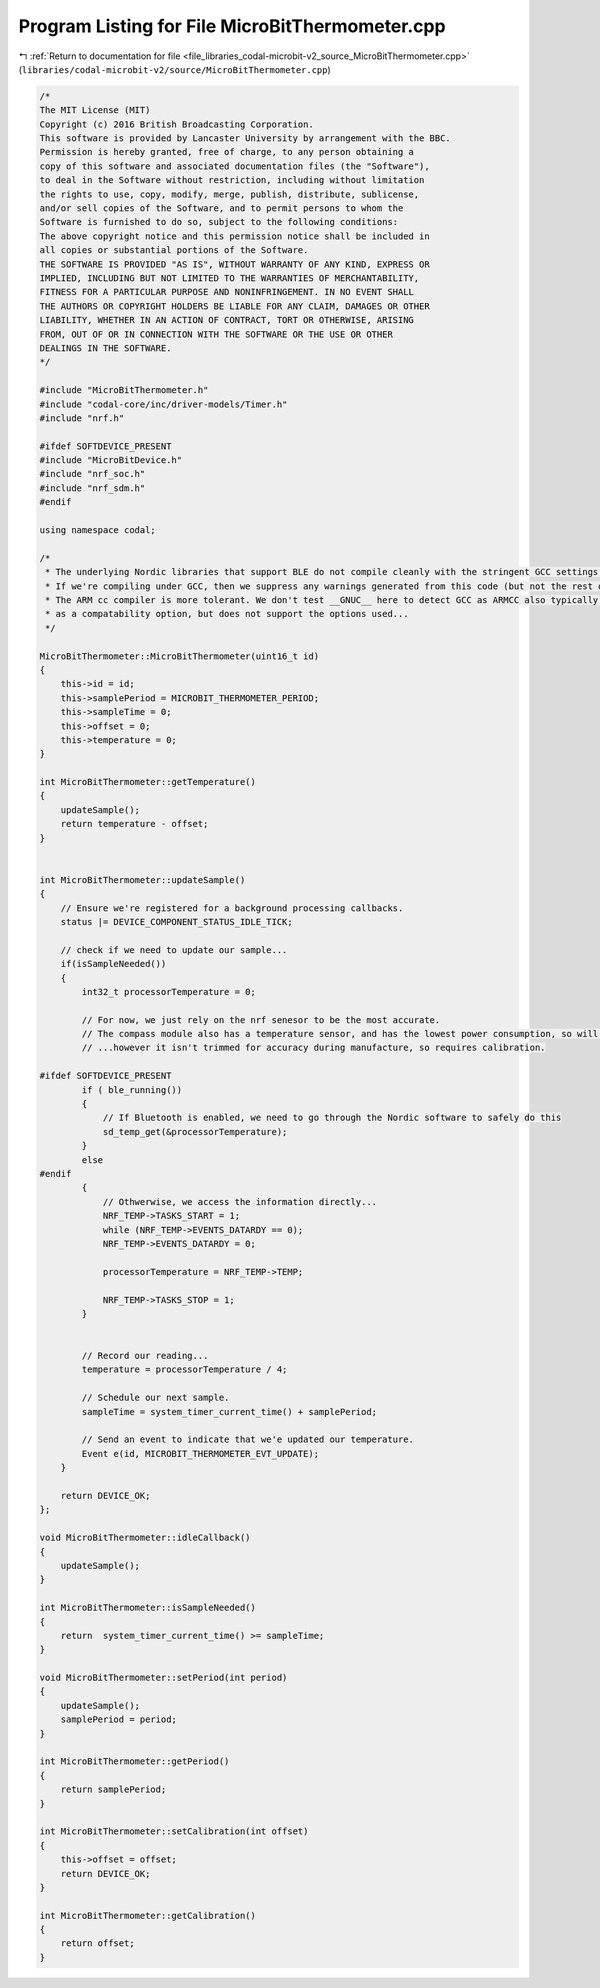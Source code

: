 
.. _program_listing_file_libraries_codal-microbit-v2_source_MicroBitThermometer.cpp:

Program Listing for File MicroBitThermometer.cpp
================================================

|exhale_lsh| :ref:`Return to documentation for file <file_libraries_codal-microbit-v2_source_MicroBitThermometer.cpp>` (``libraries/codal-microbit-v2/source/MicroBitThermometer.cpp``)

.. |exhale_lsh| unicode:: U+021B0 .. UPWARDS ARROW WITH TIP LEFTWARDS

.. code-block:: cpp

   /*
   The MIT License (MIT)
   Copyright (c) 2016 British Broadcasting Corporation.
   This software is provided by Lancaster University by arrangement with the BBC.
   Permission is hereby granted, free of charge, to any person obtaining a
   copy of this software and associated documentation files (the "Software"),
   to deal in the Software without restriction, including without limitation
   the rights to use, copy, modify, merge, publish, distribute, sublicense,
   and/or sell copies of the Software, and to permit persons to whom the
   Software is furnished to do so, subject to the following conditions:
   The above copyright notice and this permission notice shall be included in
   all copies or substantial portions of the Software.
   THE SOFTWARE IS PROVIDED "AS IS", WITHOUT WARRANTY OF ANY KIND, EXPRESS OR
   IMPLIED, INCLUDING BUT NOT LIMITED TO THE WARRANTIES OF MERCHANTABILITY,
   FITNESS FOR A PARTICULAR PURPOSE AND NONINFRINGEMENT. IN NO EVENT SHALL
   THE AUTHORS OR COPYRIGHT HOLDERS BE LIABLE FOR ANY CLAIM, DAMAGES OR OTHER
   LIABILITY, WHETHER IN AN ACTION OF CONTRACT, TORT OR OTHERWISE, ARISING
   FROM, OUT OF OR IN CONNECTION WITH THE SOFTWARE OR THE USE OR OTHER
   DEALINGS IN THE SOFTWARE.
   */
   
   #include "MicroBitThermometer.h"
   #include "codal-core/inc/driver-models/Timer.h"
   #include "nrf.h"
   
   #ifdef SOFTDEVICE_PRESENT
   #include "MicroBitDevice.h"
   #include "nrf_soc.h"
   #include "nrf_sdm.h"
   #endif
   
   using namespace codal;
   
   /*
    * The underlying Nordic libraries that support BLE do not compile cleanly with the stringent GCC settings we employ
    * If we're compiling under GCC, then we suppress any warnings generated from this code (but not the rest of the DAL)
    * The ARM cc compiler is more tolerant. We don't test __GNUC__ here to detect GCC as ARMCC also typically sets this
    * as a compatability option, but does not support the options used...
    */
   
   MicroBitThermometer::MicroBitThermometer(uint16_t id)
   {
       this->id = id;
       this->samplePeriod = MICROBIT_THERMOMETER_PERIOD;
       this->sampleTime = 0;
       this->offset = 0;
       this->temperature = 0;
   }
   
   int MicroBitThermometer::getTemperature()
   {
       updateSample();
       return temperature - offset;
   }
   
   
   int MicroBitThermometer::updateSample()
   {
       // Ensure we're registered for a background processing callbacks.
       status |= DEVICE_COMPONENT_STATUS_IDLE_TICK;
   
       // check if we need to update our sample...
       if(isSampleNeeded())
       {
           int32_t processorTemperature = 0;
   
           // For now, we just rely on the nrf senesor to be the most accurate.
           // The compass module also has a temperature sensor, and has the lowest power consumption, so will run the cooler...
           // ...however it isn't trimmed for accuracy during manufacture, so requires calibration.
   
   #ifdef SOFTDEVICE_PRESENT
           if ( ble_running())
           {
               // If Bluetooth is enabled, we need to go through the Nordic software to safely do this
               sd_temp_get(&processorTemperature);
           }
           else
   #endif
           {
               // Othwerwise, we access the information directly...
               NRF_TEMP->TASKS_START = 1;
               while (NRF_TEMP->EVENTS_DATARDY == 0);
               NRF_TEMP->EVENTS_DATARDY = 0;
   
               processorTemperature = NRF_TEMP->TEMP;
   
               NRF_TEMP->TASKS_STOP = 1;
           }
   
   
           // Record our reading...
           temperature = processorTemperature / 4;
   
           // Schedule our next sample.
           sampleTime = system_timer_current_time() + samplePeriod;
   
           // Send an event to indicate that we'e updated our temperature.
           Event e(id, MICROBIT_THERMOMETER_EVT_UPDATE);
       }
   
       return DEVICE_OK;
   };
   
   void MicroBitThermometer::idleCallback()
   {
       updateSample();
   }
   
   int MicroBitThermometer::isSampleNeeded()
   {
       return  system_timer_current_time() >= sampleTime;
   }
   
   void MicroBitThermometer::setPeriod(int period)
   {
       updateSample();
       samplePeriod = period;
   }
   
   int MicroBitThermometer::getPeriod()
   {
       return samplePeriod;
   }
   
   int MicroBitThermometer::setCalibration(int offset)
   {
       this->offset = offset;
       return DEVICE_OK;
   }
   
   int MicroBitThermometer::getCalibration()
   {
       return offset;
   }
